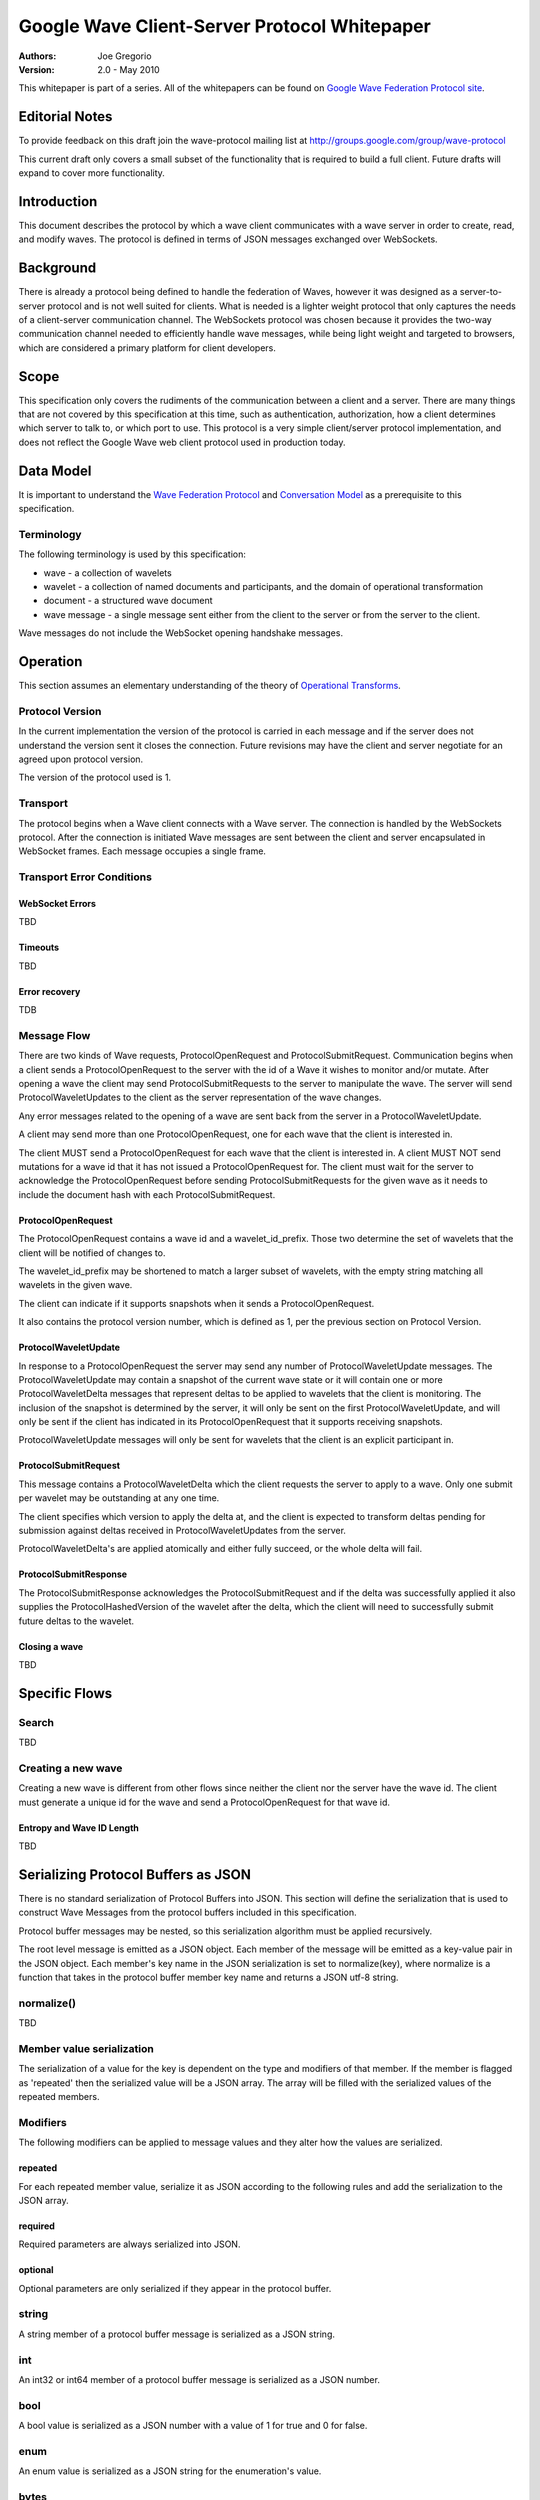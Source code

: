 #############################################
Google Wave Client-Server Protocol Whitepaper
#############################################

.. Use headers in this order #=~-_

:Authors: 
    Joe Gregorio

:Version: 2.0 - May 2010

This whitepaper is part of a series. All of the whitepapers
can be found on `Google Wave Federation Protocol site`_.

.. _Google Wave Federation Protocol site: http://www.waveprotocol.org/whitepapers


Editorial Notes
###############
To provide feedback on this draft join the wave-protocol 
mailing list at
`http://groups.google.com/group/wave-protocol <http://groups.google.com/group/wave-protocol>`_

This current draft only covers a small subset of the functionality
that is required to build a full client. Future drafts
will expand to cover more functionality. 

Introduction
############
This document describes the protocol by which a
wave client communicates with a wave server in order to 
create, read, and modify waves. The protocol is defined in
terms of JSON messages exchanged over WebSockets. 

Background
##########
There is already a protocol being defined to handle the federation 
of Waves, however it was designed as a server-to-server protocol and
is not well suited for clients.
What is needed is a lighter weight protocol that only captures
the needs of a client-server communication channel. The WebSockets protocol 
was chosen because it provides the two-way communication
channel needed to efficiently handle wave messages, while being light weight
and targeted to browsers, which are considered a primary platform 
for client developers. 

Scope
#####
This specification only covers the rudiments of the communication between
a client and a server. There are many things that are not covered by 
this specification at this time, such as authentication, authorization, 
how a client determines which server to talk to, or which port to use.   
This protocol is a very simple client/server protocol implementation, 
and does not reflect the Google Wave web client protocol
used in production today.

Data Model
##########
It is important to understand the `Wave Federation Protocol`_ 
and `Conversation Model`_ as a prerequisite to this specification. 

.. _Conversation Model: http://www.waveprotocol.org/draft-protocol-specs/wave-conversation-model
.. _Wave Federation Protocol: http://www.waveprotocol.org/draft-protocol-specs/draft-protocol-spec

Terminology
===========
The following terminology is used by this specification: 

* wave - a collection of wavelets 
* wavelet - a collection of named documents and participants, and the domain of operational transformation 
* document - a structured wave document
* wave message - a single message sent either from the client to the server or from the server to the client.  

Wave messages do not include the WebSocket opening handshake messages.

Operation
#########
This section assumes an elementary understanding of the theory of `Operational
Transforms`_. 

.. _Operational Transforms: http://www.waveprotocol.org/whitepapers/operational-transform

Protocol Version
================
In the current implementation the version of the protocol is carried in each
message and if the server does not understand the version sent it closes
the connection. Future revisions may have the client and server negotiate
for an agreed upon protocol version.

The version of the protocol used is 1.

Transport
=========
The protocol begins when a Wave client connects with a Wave server.
The connection is handled by the WebSockets protocol. After the connection
is initiated Wave messages are sent between the client and 
server encapsulated in WebSocket frames. Each message occupies
a single frame. 

Transport Error Conditions
==========================

WebSocket Errors
~~~~~~~~~~~~~~~~
TBD

Timeouts
~~~~~~~~
TBD

Error recovery
~~~~~~~~~~~~~~
TDB

Message Flow
============
There are two kinds of Wave requests, ProtocolOpenRequest
and ProtocolSubmitRequest. Communication begins when
a client sends a ProtocolOpenRequest to the server with the 
id of a Wave it wishes to monitor and/or mutate. After opening
a wave the client may send ProtocolSubmitRequests
to the server to manipulate the wave. The server will 
send ProtocolWaveletUpdates to the client as the server
representation of the wave changes.

Any error messages related to the opening of a wave
are sent back from the server in a ProtocolWaveletUpdate.

A client may send more than one ProtocolOpenRequest, one for
each wave that the client is interested in.

The client MUST send a ProtocolOpenRequest for each 
wave that the client is interested in. A client MUST NOT
send mutations for a wave id that it has not issued a
ProtocolOpenRequest for. The client must
wait for the server to acknowledge the ProtocolOpenRequest
before sending ProtocolSubmitRequests for the given
wave as it needs to include the document hash with
each ProtocolSubmitRequest. 

ProtocolOpenRequest
~~~~~~~~~~~~~~~~~~~
The ProtocolOpenRequest contains a wave id and 
a wavelet_id_prefix. Those two determine the set of 
wavelets that the client will be notified of changes
to. 

The wavelet_id_prefix may be shortened to match
a larger subset of wavelets, with the empty string
matching all wavelets in the given wave.  

The client can indicate if it supports snapshots when
it sends a ProtocolOpenRequest.

It also contains the protocol version number, which is
defined as 1, per the previous section on Protocol Version.


ProtocolWaveletUpdate
~~~~~~~~~~~~~~~~~~~~~
In response to a ProtocolOpenRequest the server may
send any number of ProtocolWaveletUpdate messages.
The ProtocolWaveletUpdate may contain a snapshot of 
the current wave state or it will contain one or more
ProtocolWaveletDelta messages that represent deltas
to be applied to wavelets that the client is monitoring.
The inclusion of the snapshot is determined by the 
server, it will only be sent on the first ProtocolWaveletUpdate,
and will only be sent if the client has indicated in its 
ProtocolOpenRequest that it supports receiving snapshots.

ProtocolWaveletUpdate messages will only be sent for 
wavelets that the client is an explicit participant in.

ProtocolSubmitRequest
~~~~~~~~~~~~~~~~~~~~~
This message contains a ProtocolWaveletDelta which the 
client requests the server to apply to a wave. Only one 
submit per wavelet may be outstanding at any one time.

The client specifies which version to apply the delta at, 
and the client is expected to transform deltas pending 
for submission against deltas received in 
ProtocolWaveletUpdates from the server.  

ProtocolWaveletDelta's are applied atomically and either 
fully succeed, or the whole delta will fail.

ProtocolSubmitResponse
~~~~~~~~~~~~~~~~~~~~~~
The ProtocolSubmitResponse acknowledges the ProtocolSubmitRequest
and if the delta was successfully applied it also supplies the
ProtocolHashedVersion of the wavelet after the delta, which 
the client will need to successfully submit future deltas
to the wavelet.

Closing a wave
~~~~~~~~~~~~~~
TBD

Specific Flows
##############

Search
======
TBD

Creating a new wave
===================
Creating a new wave is different from other flows
since neither the client nor the server have the wave
id. The client must generate a unique id for the wave
and send a ProtocolOpenRequest for that wave id. 

Entropy and Wave ID Length
~~~~~~~~~~~~~~~~~~~~~~~~~~
TBD

Serializing Protocol Buffers as JSON
####################################
There is no standard serialization of Protocol Buffers
into JSON. This section will define the serialization
that is used to construct Wave Messages from the protocol
buffers included in this specification.

Protocol buffer messages may be nested, so this serialization
algorithm must be applied recursively.

The root level message is emitted as a JSON object. Each
member of the message will be emitted as a key-value pair
in the JSON object. Each member's key name in
the JSON serialization is set to normalize(key), where 
normalize is a function that takes in the protocol
buffer member key name and returns a JSON utf-8 string.

normalize()
===========
TBD

Member value serialization
==========================
The serialization of a value for the key is dependent 
on the type and modifiers of that member. If the member
is flagged as 'repeated' then the serialized 
value will be a JSON array. The array will be filled
with the serialized values of the repeated members. 

Modifiers
=========
The following modifiers can be applied to message
values and they alter how the values are serialized.

repeated
~~~~~~~~
For each repeated member value, serialize it as
JSON according to the following rules and add the serialization
to the JSON array.

required
~~~~~~~~
Required parameters are always serialized into JSON.

optional
~~~~~~~~
Optional parameters are only serialized if they appear in the
protocol buffer.

string
======
A string member of a protocol buffer message is serialized 
as a JSON string.

int
===
An int32 or int64 member of a protocol buffer message 
is serialized as a JSON number.

bool
====
A bool value is serialized as a JSON number with a value of
1 for true and 0 for false.

enum
====
An enum value is serialized as a JSON string for the enumeration's value.

bytes
=====
A bytes value is hex encoded and serialized as a JSON string.

message
=======
A protocol buffer message is serialized by recursively applying
the rules in this section. 
 
Security
########

Securing the channel
====================
TBD

Authenticating the client
=========================
TBD

Authorization
=============
Authorization is covered in the `Access Control Whitepaper`_. 

.. _Access Control Whitepaper: http://www.waveprotocol.org/whitepapers/access-control

Client-Server Protocol Buffers
##############################
While the client server protocol is implemented as JSON over WebSockets, 
each Wave message is a JSON serialization of a protocol buffer. The 
protocol buffer definitions are defined as:

  TBD

Example Client-Server Flow
##########################

  TBD  

Appendix A - Open Source Implementation Notes
#############################################
The current open source implementation of the 
client-server protocol begins with the client
opening the wave "indexwave!indexwave". That
is currently an implementation detail and is not 
documented.  

